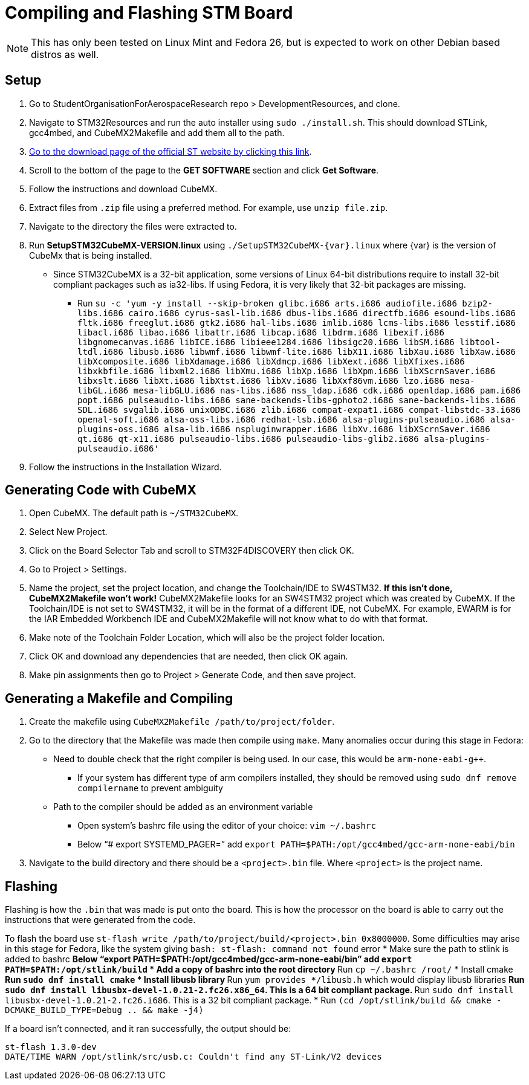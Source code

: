 ﻿= Compiling and Flashing STM Board

NOTE: This has only been tested on Linux Mint and Fedora 26, but is expected to work on other Debian based distros as well.

== Setup

. Go to StudentOrganisationForAerospaceResearch repo > DevelopmentResources, and clone.

. Navigate to STM32Resources and run the auto installer using `sudo ./install.sh`. 
This should download STLink, gcc4mbed, and CubeMX2Makefile and add them all to the path.

. http://www.st.com/en/development-tools/stm32cubemx.html[Go to the download page of the official ST website by clicking this link^].

. Scroll to the bottom of the page to the *GET SOFTWARE* section and click *Get Software*.

. Follow the instructions and download CubeMX.

. Extract files from `.zip` file using a preferred method.
For example, use `unzip file.zip`.

. Navigate to the directory the files were extracted to.

. Run *SetupSTM32CubeMX-VERSION.linux* using `./SetupSTM32CubeMX-{var}.linux` where {var} is the version of CubeMx that is being installed.
* Since STM32CubeMX is a 32-bit application, some versions of Linux 64-bit distributions require to install 32-bit compliant packages such as ia32-libs. If using Fedora, it is very likely that 32-bit packages are missing. 
** Run `su -c 'yum -y install --skip-broken glibc.i686 arts.i686 audiofile.i686 bzip2-libs.i686 cairo.i686 cyrus-sasl-lib.i686 dbus-libs.i686 directfb.i686 esound-libs.i686 fltk.i686 freeglut.i686 gtk2.i686 hal-libs.i686 imlib.i686 lcms-libs.i686 lesstif.i686 libacl.i686 libao.i686 libattr.i686 libcap.i686 libdrm.i686 libexif.i686 libgnomecanvas.i686 libICE.i686 libieee1284.i686 libsigc++20.i686 libSM.i686 libtool-ltdl.i686 libusb.i686 libwmf.i686 libwmf-lite.i686 libX11.i686 libXau.i686 libXaw.i686 libXcomposite.i686 libXdamage.i686 libXdmcp.i686 libXext.i686 libXfixes.i686 libxkbfile.i686 libxml2.i686 libXmu.i686 libXp.i686 libXpm.i686 libXScrnSaver.i686 libxslt.i686 libXt.i686 libXtst.i686 libXv.i686 libXxf86vm.i686 lzo.i686 mesa-libGL.i686 mesa-libGLU.i686 nas-libs.i686 nss_ldap.i686 cdk.i686 openldap.i686 pam.i686 popt.i686 pulseaudio-libs.i686 sane-backends-libs-gphoto2.i686 sane-backends-libs.i686 SDL.i686 svgalib.i686 unixODBC.i686 zlib.i686 compat-expat1.i686 compat-libstdc++-33.i686 openal-soft.i686 alsa-oss-libs.i686 redhat-lsb.i686 alsa-plugins-pulseaudio.i686 alsa-plugins-oss.i686 alsa-lib.i686 nspluginwrapper.i686 libXv.i686 libXScrnSaver.i686 qt.i686 qt-x11.i686 pulseaudio-libs.i686 pulseaudio-libs-glib2.i686 alsa-plugins-pulseaudio.i686'`

. Follow the instructions in the Installation Wizard.


== Generating Code with CubeMX

. Open CubeMX. The default path is `~/STM32CubeMX`.

. Select New Project.

. Click on the Board Selector Tab and scroll to STM32F4DISCOVERY then click OK.

. Go to Project > Settings.

. Name the project, set the project location, and change the Toolchain/IDE to SW4STM32. 
*If this isn't done, CubeMX2Makefile won't work!* 
CubeMX2Makefile looks for an SW4STM32 project which was created by CubeMX.
If the Toolchain/IDE is not set to SW4STM32, it will be in the format of a different IDE, not CubeMX.
For example, EWARM is for the IAR Embedded Workbench IDE and CubeMX2Makefile will not know what to do with that format.

. Make note of the Toolchain Folder Location, which will also be the project folder location.

. Click OK and download any dependencies that are needed, then click OK again.

. Make pin assignments then go to Project > Generate Code, and then save project.


== Generating a Makefile and Compiling

. Create the makefile using  `CubeMX2Makefile /path/to/project/folder`.

. Go to the directory that the Makefile was made then compile using `make`. Many anomalies occur during this stage in Fedora:
* Need to double check that the right compiler is being used. In our case, this would be `arm-none-eabi-g++`.
** If your system has different type of arm compilers installed, they should be removed using `sudo dnf remove compilername` to prevent ambiguity  
* Path to the compiler should be added as an environment variable
** Open system’s bashrc file using the editor of your choice: `vim ~/.bashrc`
** Below “# export SYSTEMD_PAGER=” add `export PATH=$PATH:/opt/gcc4mbed/gcc-arm-none-eabi/bin` 

. Navigate to the build directory and there should be a `<project>.bin` file. Where `<project>` is the project name. 

== Flashing
Flashing is how the `.bin` that was made is put onto the board. This is how the processor on the board is able to carry out the instructions that were generated from the code.

To flash the board use `st-flash write /path/to/project/build/<project>.bin 0x8000000`. Some difficulties may arise in this stage for Fedora, like the system giving `bash: st-flash: command not found` error
* Make sure the path to stlink is added to bashrc
** Below “export PATH=$PATH:/opt/gcc4mbed/gcc-arm-none-eabi/bin” add `export PATH=$PATH:/opt/stlink/build`
* Add a copy of bashrc into the root directory
** Run `cp ~/.bashrc /root/`
* Install cmake
** Run `sudo dnf install cmake`
* Install libusb library
** Run `yum provides */libusb.h` which would display libusb libraries
** Run `sudo dnf install libusbx-devel-1.0.21-2.fc26.x86_64`. This is a 64 bit compliant package.
** Run `sudo dnf install libusbx-devel-1.0.21-2.fc26.i686`. This is a 32 bit compliant package.
* Run `(cd /opt/stlink/build && cmake -DCMAKE_BUILD_TYPE=Debug .. && make -j4)`

If a board isn't connected, and it ran successfully, the output should be: 
----
st-flash 1.3.0-dev
DATE/TIME WARN /opt/stlink/src/usb.c: Couldn't find any ST-Link/V2 devices
----

